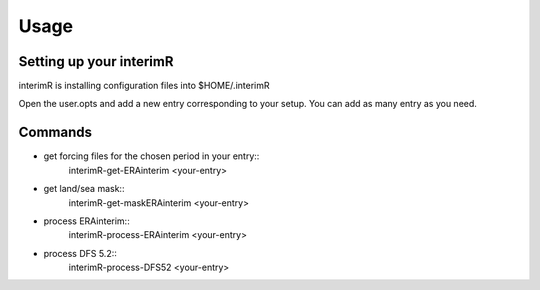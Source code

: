 Usage
-----

Setting up your interimR
^^^^^^^^^^^^^^^^^^^^^^^^

interimR is installing configuration files into $HOME/.interimR

Open the user.opts and add a new entry corresponding to your setup.
You can add as many entry as you need.

Commands
^^^^^^^^

* get forcing files for the chosen period in your entry::
    interimR-get-ERAinterim <your-entry>

* get land/sea mask::
    interimR-get-maskERAinterim <your-entry>

* process ERAinterim::
    interimR-process-ERAinterim <your-entry>

* process DFS 5.2::
    interimR-process-DFS52 <your-entry>
